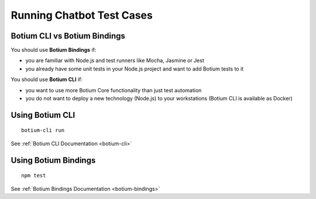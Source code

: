 Running Chatbot Test Cases
==========================

Botium CLI vs Botium Bindings
-----------------------------

You should use **Botium Bindings** if:

* you are familiar with Node.js and test runners like Mocha, Jasmine or Jest
* you already have some unit tests in your Node.js project and want to add Botium tests to it

You should use **Botium CLI** if:

* you want to use more Botium Core functionality than just test automation
* you do not want to deploy a new technology (Node.js) to your workstations (Botium CLI is available as Docker)

.. _using-botium-cli:

Using Botium CLI
----------------

::

  botium-cli run

See :ref:`Botium CLI Documentation <botium-cli>`

.. _using-botium-bindings:

Using Botium Bindings
---------------------

::

  npm test

See :ref:`Botium Bindings Documentation <botium-bindings>`

